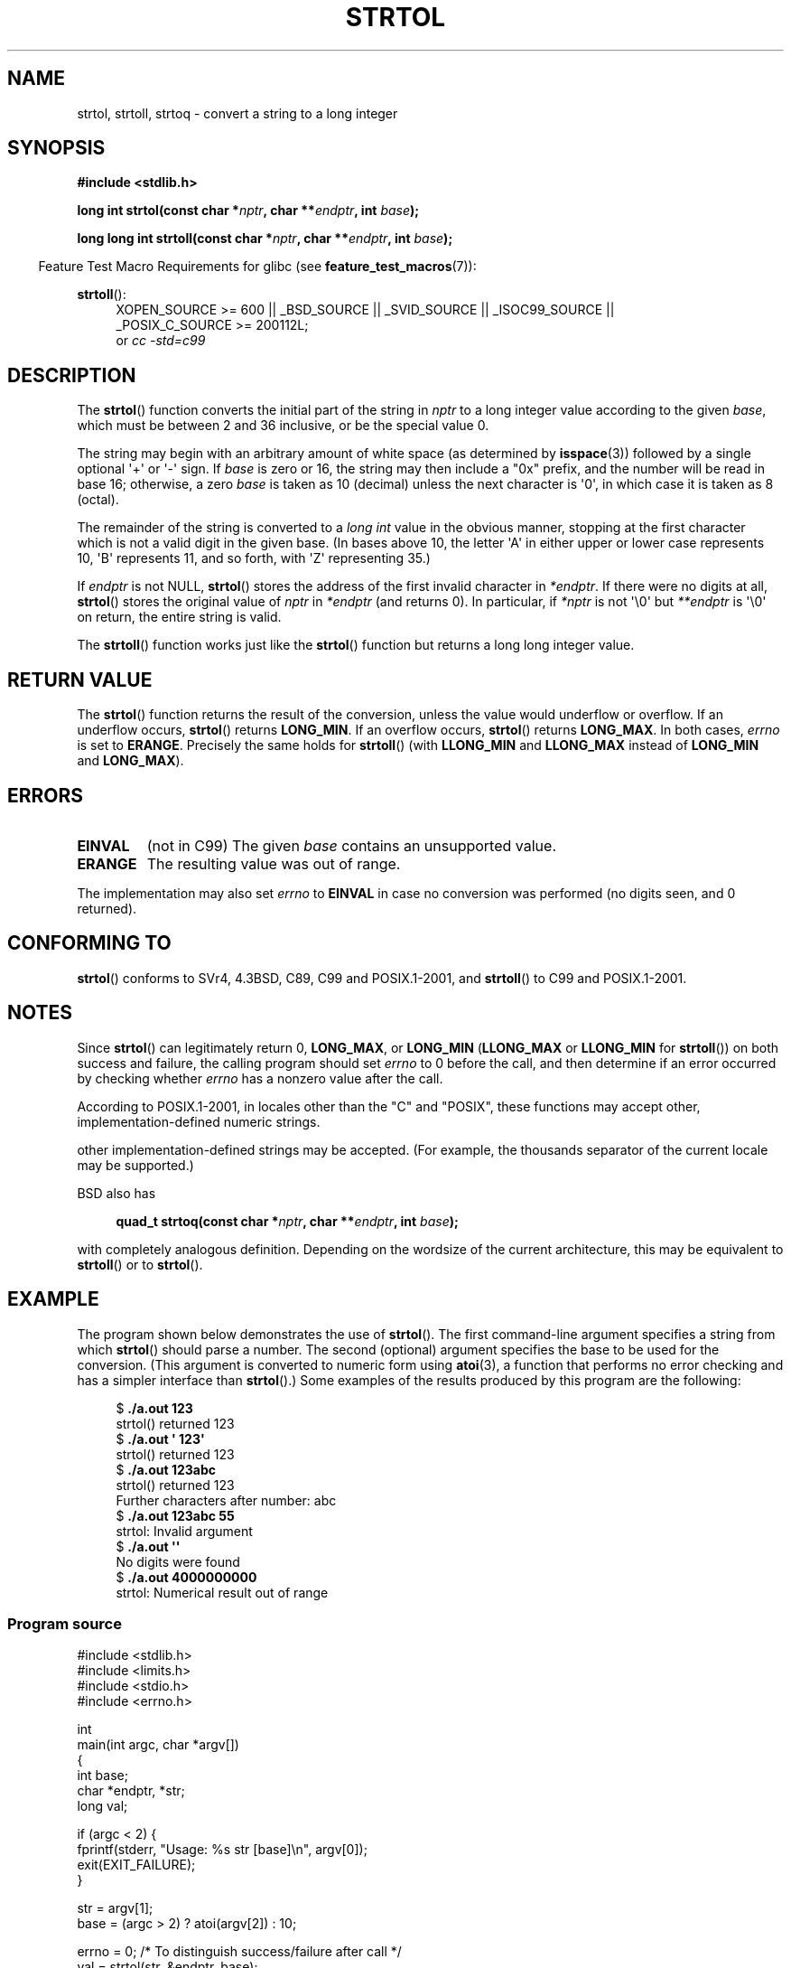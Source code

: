 .\" Copyright 1993 David Metcalfe (david@prism.demon.co.uk)
.\"
.\" Permission is granted to make and distribute verbatim copies of this
.\" manual provided the copyright notice and this permission notice are
.\" preserved on all copies.
.\"
.\" Permission is granted to copy and distribute modified versions of this
.\" manual under the conditions for verbatim copying, provided that the
.\" entire resulting derived work is distributed under the terms of a
.\" permission notice identical to this one.
.\"
.\" Since the Linux kernel and libraries are constantly changing, this
.\" manual page may be incorrect or out-of-date.  The author(s) assume no
.\" responsibility for errors or omissions, or for damages resulting from
.\" the use of the information contained herein.  The author(s) may not
.\" have taken the same level of care in the production of this manual,
.\" which is licensed free of charge, as they might when working
.\" professionally.
.\"
.\" Formatted or processed versions of this manual, if unaccompanied by
.\" the source, must acknowledge the copyright and authors of this work.
.\"
.\" References consulted:
.\"     Linux libc source code
.\"     Lewine's _POSIX Programmer's Guide_ (O'Reilly & Associates, 1991)
.\"     386BSD man pages
.\" Modified Sun Jul 25 10:53:39 1993 by Rik Faith (faith@cs.unc.edu)
.\" Added correction due to nsd@bbc.com (Nick Duffek) - aeb, 950610
.TH STRTOL 3  2013-02-10 "GNU" "Linux Programmer's Manual"
.SH NAME
strtol, strtoll, strtoq \- convert a string to a long integer
.SH SYNOPSIS
.nf
.B #include <stdlib.h>
.sp
.BI "long int strtol(const char *" nptr ", char **" endptr ", int " base );
.sp
.BI "long long int strtoll(const char *" nptr ", char **" endptr \
", int " base );
.fi
.sp
.in -4n
Feature Test Macro Requirements for glibc (see
.BR feature_test_macros (7)):
.in
.sp
.ad l
.BR strtoll ():
.RS 4
XOPEN_SOURCE\ >=\ 600 || _BSD_SOURCE || _SVID_SOURCE || _ISOC99_SOURCE ||
_POSIX_C_SOURCE\ >=\ 200112L;
.br
or
.I cc\ -std=c99
.RE
.ad
.SH DESCRIPTION
The
.BR strtol ()
function converts the initial part of the string
in \fInptr\fP to a long integer value according to the given \fIbase\fP,
which must be between 2 and 36 inclusive, or be the special value 0.
.PP
The string may begin with an arbitrary amount of white space (as
determined by
.BR isspace (3))
followed by a single optional \(aq+\(aq or \(aq\-\(aq sign.
If \fIbase\fP is zero or 16, the string may then include a
"0x" prefix, and the number will be read in base 16; otherwise, a
zero \fIbase\fP is taken as 10 (decimal) unless the next character
is \(aq0\(aq, in which case it is taken as 8 (octal).
.PP
The remainder of the string is converted to a
.I long int
value
in the obvious manner, stopping at the first character which is not a
valid digit in the given base.
(In bases above 10, the letter \(aqA\(aq in
either upper or lower case represents 10, \(aqB\(aq represents 11, and so
forth, with \(aqZ\(aq representing 35.)
.PP
If \fIendptr\fP is not NULL,
.BR strtol ()
stores the address of the
first invalid character in \fI*endptr\fP.
If there were no digits at
all,
.BR strtol ()
stores the original value of \fInptr\fP in
\fI*endptr\fP (and returns 0).
In particular, if \fI*nptr\fP is not \(aq\\0\(aq but \fI**endptr\fP
is \(aq\\0\(aq on return, the entire string is valid.
.PP
The
.BR strtoll ()
function works just like the
.BR strtol ()
function but returns a long long integer value.
.SH "RETURN VALUE"
The
.BR strtol ()
function returns the result of the conversion,
unless the value would underflow or overflow.
If an underflow occurs,
.BR strtol ()
returns
.BR LONG_MIN .
If an overflow occurs,
.BR strtol ()
returns
.BR LONG_MAX .
In both cases, \fIerrno\fP is set to
.BR ERANGE .
Precisely the same holds for
.BR strtoll ()
(with
.B LLONG_MIN
and
.B LLONG_MAX
instead of
.B LONG_MIN
and
.BR LONG_MAX ).
.SH ERRORS
.TP
.B EINVAL
(not in C99)
The given
.I base
contains an unsupported value.
.TP
.B ERANGE
The resulting value was out of range.
.LP
The implementation may also set \fIerrno\fP to \fBEINVAL\fP in case
no conversion was performed (no digits seen, and 0 returned).
.SH "CONFORMING TO"
.BR strtol ()
conforms to SVr4, 4.3BSD, C89, C99 and POSIX.1-2001, and
.BR strtoll ()
to C99 and POSIX.1-2001.
.SH NOTES
Since
.BR strtol ()
can legitimately return 0,
.BR LONG_MAX ,
or
.B LONG_MIN
.RB ( LLONG_MAX
or
.B LLONG_MIN
for
.BR strtoll ())
on both success and failure, the calling program should set
.I errno
to 0 before the call,
and then determine if an error occurred by checking whether
.I errno
has a nonzero value after the call.

According to POSIX.1-2001,
in locales other than the "C" and "POSIX", 
these functions may accept other,
implementation-defined numeric strings.

other implementation-defined strings may be accepted.
(For example, the thousands separator of the current locale may be
supported.)
.LP
BSD also has
.sp
.in +4n
.nf
.BI "quad_t strtoq(const char *" nptr ", char **" endptr ", int " base );
.sp
.in
.fi
with completely analogous definition.
Depending on the wordsize of the current architecture, this
may be equivalent to
.BR strtoll ()
or to
.BR strtol ().
.SH EXAMPLE
The program shown below demonstrates the use of
.BR strtol ().
The first command-line argument specifies a string from which
.BR strtol ()
should parse a number.
The second (optional) argument specifies the base to be used for
the conversion.
(This argument is converted to numeric form using
.BR atoi (3),
a function that performs no error checking and
has a simpler interface than
.BR strtol ().)
Some examples of the results produced by this program are the following:
.in +4n
.nf

.RB "$" " ./a.out 123"
strtol() returned 123
.RB "$" " ./a.out \(aq    123\(aq"
strtol() returned 123
.RB "$" " ./a.out 123abc"
strtol() returned 123
Further characters after number: abc
.RB "$" " ./a.out 123abc 55"
strtol: Invalid argument
.RB "$" " ./a.out \(aq\(aq"
No digits were found
.RB "$" " ./a.out 4000000000"
strtol: Numerical result out of range
.fi
.in
.SS Program source
\&
.nf
#include <stdlib.h>
#include <limits.h>
#include <stdio.h>
#include <errno.h>

int
main(int argc, char *argv[])
{
    int base;
    char *endptr, *str;
    long val;

    if (argc < 2) {
        fprintf(stderr, "Usage: %s str [base]\\n", argv[0]);
        exit(EXIT_FAILURE);
    }

    str = argv[1];
    base = (argc > 2) ? atoi(argv[2]) : 10;

    errno = 0;    /* To distinguish success/failure after call */
    val = strtol(str, &endptr, base);

    /* Check for various possible errors */

    if ((errno == ERANGE && (val == LONG_MAX || val == LONG_MIN))
            || (errno != 0 && val == 0)) {
        perror("strtol");
        exit(EXIT_FAILURE);
    }

    if (endptr == str) {
        fprintf(stderr, "No digits were found\\n");
        exit(EXIT_FAILURE);
    }

    /* If we got here, strtol() successfully parsed a number */

    printf("strtol() returned %ld\\n", val);

    if (*endptr != \(aq\\0\(aq)        /* Not necessarily an error... */
        printf("Further characters after number: %s\\n", endptr);

    exit(EXIT_SUCCESS);
}
.fi
.SH "SEE ALSO"
.BR atof (3),
.BR atoi (3),
.BR atol (3),
.BR strtod (3),
.BR strtoul (3)
